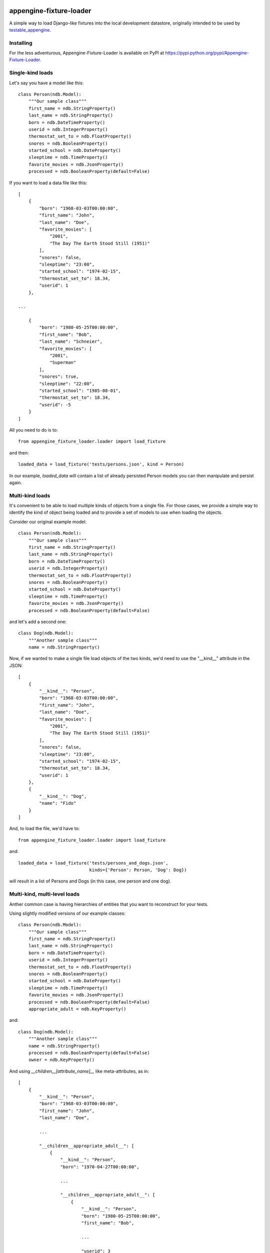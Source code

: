 appengine-fixture-loader
========================

A simple way to load Django-like fixtures into the local development datastore, originally intended to be used by `testable_appengine <https://github.com/rbanffy/testable_appengine>`_.

Installing
----------

For the less adventurous, Appengine-Fixture-Loader is available on PyPI at https://pypi.python.org/pypi/Appengine-Fixture-Loader.

Single-kind loads
------------------

Let's say you have a model like this::

    class Person(ndb.Model):
        """Our sample class"""
        first_name = ndb.StringProperty()
        last_name = ndb.StringProperty()
        born = ndb.DateTimeProperty()
        userid = ndb.IntegerProperty()
        thermostat_set_to = ndb.FloatProperty()
        snores = ndb.BooleanProperty()
        started_school = ndb.DateProperty()
        sleeptime = ndb.TimeProperty()
        favorite_movies = ndb.JsonProperty()
        processed = ndb.BooleanProperty(default=False)

If you want to load a data file like this::

    [
        {
            "born": "1968-03-03T00:00:00",
            "first_name": "John",
            "last_name": "Doe",
            "favorite_movies": [
                "2001",
                "The Day The Earth Stood Still (1951)"
            ],
            "snores": false,
            "sleeptime": "23:00",
            "started_school": "1974-02-15",
            "thermostat_set_to": 18.34,
            "userid": 1
        },

    ...

        {
            "born": "1980-05-25T00:00:00",
            "first_name": "Bob",
            "last_name": "Schneier",
            "favorite_movies": [
                "2001",
                "Superman"
            ],
            "snores": true,
            "sleeptime": "22:00",
            "started_school": "1985-08-01",
            "thermostat_set_to": 18.34,
            "userid": -5
        }
    ]

All you need to do is to::

    from appengine_fixture_loader.loader import load_fixture

and then::

    loaded_data = load_fixture('tests/persons.json', kind = Person)

In our example, `loaded_data` will contain a list of already persisted Person models you can then manipulate and persist again.

Multi-kind loads
----------------

It's convenient to be able to load multiple kinds of objects from a single file. For those cases, we provide a simple way to identify the kind of object being loaded and to provide a set of models to use when loading the objects.

Consider our original example model::

    class Person(ndb.Model):
        """Our sample class"""
        first_name = ndb.StringProperty()
        last_name = ndb.StringProperty()
        born = ndb.DateTimeProperty()
        userid = ndb.IntegerProperty()
        thermostat_set_to = ndb.FloatProperty()
        snores = ndb.BooleanProperty()
        started_school = ndb.DateProperty()
        sleeptime = ndb.TimeProperty()
        favorite_movies = ndb.JsonProperty()
        processed = ndb.BooleanProperty(default=False)

and let's add a second one::

    class Dog(ndb.Model):
        """Another sample class"""
        name = ndb.StringProperty()

Now, if we wanted to make a single file load objects of the two kinds, we'd need to use the "__kind__" attribute in the JSON::

    [
        {
            "__kind__": "Person",
            "born": "1968-03-03T00:00:00",
            "first_name": "John",
            "last_name": "Doe",
            "favorite_movies": [
                "2001",
                "The Day The Earth Stood Still (1951)"
            ],
            "snores": false,
            "sleeptime": "23:00",
            "started_school": "1974-02-15",
            "thermostat_set_to": 18.34,
            "userid": 1
        },
        {
            "__kind__": "Dog",
            "name": "Fido"
        }
    ]

And, to load the file, we'd have to::

    from appengine_fixture_loader.loader import load_fixture

and::

    loaded_data = load_fixture('tests/persons_and_dogs.json',
                               kinds={'Person': Person, 'Dog': Dog})

will result in a list of Persons and Dogs (in this case, one person and one dog).

Multi-kind, multi-level loads
-----------------------------

Anther common case is having hierarchies of entities that you want to reconstruct for your tests.

Using slightly modified versions of our example classes::

    class Person(ndb.Model):
        """Our sample class"""
        first_name = ndb.StringProperty()
        last_name = ndb.StringProperty()
        born = ndb.DateTimeProperty()
        userid = ndb.IntegerProperty()
        thermostat_set_to = ndb.FloatProperty()
        snores = ndb.BooleanProperty()
        started_school = ndb.DateProperty()
        sleeptime = ndb.TimeProperty()
        favorite_movies = ndb.JsonProperty()
        processed = ndb.BooleanProperty(default=False)
        appropriate_adult = ndb.KeyProperty()

and::

    class Dog(ndb.Model):
        """Another sample class"""
        name = ndb.StringProperty()
        processed = ndb.BooleanProperty(default=False)
        owner = ndb.KeyProperty()

And using `__children__[attribute_name]__` like meta-attributes, as in::

    [
        {
            "__kind__": "Person",
            "born": "1968-03-03T00:00:00",
            "first_name": "John",
            "last_name": "Doe",

            ...

            "__children__appropriate_adult__": [
                {
                    "__kind__": "Person",
                    "born": "1970-04-27T00:00:00",

                    ...

                    "__children__appropriate_adult__": [
                        {
                            "__kind__": "Person",
                            "born": "1980-05-25T00:00:00",
                            "first_name": "Bob",

                            ...

                            "userid": 3
                        }
                    ]
                }
            ]
        },
        {
            "__kind__": "Person",
            "born": "1999-09-19T00:00:00",
            "first_name": "Alice",

            ...

            "__children__appropriate_adult__": [
                {
                    "__kind__": "Person",

                    ...

                    "__children__owner__": [
                        {
                            "__kind__": "Dog",
                            "name": "Fido"
                        }
                    ]
                }
            ]
        }
    ]

you can reconstruct entire entity trees for your tests.

Note: As it is now, parent/ancestor relationships are not supported.


Development
===========

There are two recommended ways to work on this codebase. If you want to keep
one and only one App Engine SDK install, you may clone the repository and run
the tests by::

    $ PYTHONPATH=path/to/appengine/library python setup.py test

Alternatively, this project contains code and support files derived from the
testable_appengine project. Testable_appengine was conceived to make it easier
to write (and run) tests for Google App Engine applications and to hook your
application to Travis CI. In essence, it creates a virtualenv and downloads the
most up-to-date SDK and other support tools into it. To use it, you run
`make`. Calling `make help` will give you a quick list of available make
targets::

    $ make venv
    (lots of output)
    $ source .env/bin/activate
    (.env) $ nosetests
    (hopefully not that much output)
